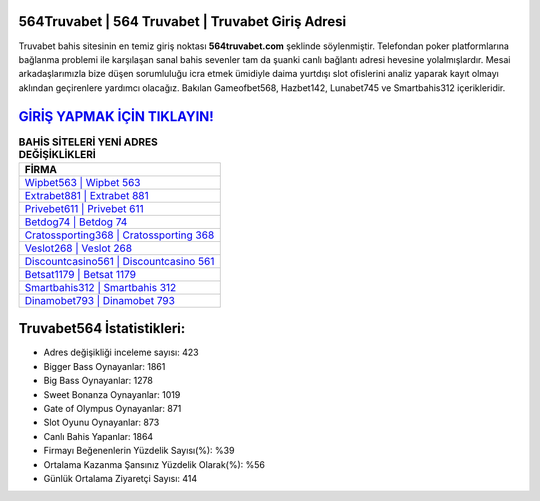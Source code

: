 ﻿564Truvabet | 564 Truvabet | Truvabet Giriş Adresi
===================================

.. image:: images/truvabet-giris.jpg
   :width: 600
   
Truvabet bahis sitesinin en temiz giriş noktası **564truvabet.com** şeklinde söylenmiştir. Telefondan poker platformlarına bağlanma problemi ile karşılaşan sanal bahis sevenler tam da şuanki canlı bağlantı adresi hevesine yolalmışlardır. Mesai arkadaşlarımızla bize düşen sorumluluğu icra etmek ümidiyle daima yurtdışı slot ofislerini analiz yaparak kayıt olmayı aklından geçirenlere yardımcı olacağız. Bakılan Gameofbet568, Hazbet142, Lunabet745 ve Smartbahis312 içerikleridir.

`GİRİŞ YAPMAK İÇİN TIKLAYIN! <https://cutt.ly/QwVVg2Vk>`_
==============

.. list-table:: **BAHİS SİTELERİ YENİ ADRES DEĞİŞİKLİKLERİ**
   :widths: 100
   :header-rows: 1

   * - FİRMA
   * - `Wipbet563 | Wipbet 563 <wipbet563-wipbet-563-wipbet-giris-adresi.html>`_
   * - `Extrabet881 | Extrabet 881 <extrabet881-extrabet-881-extrabet-giris-adresi.html>`_
   * - `Privebet611 | Privebet 611 <privebet611-privebet-611-privebet-giris-adresi.html>`_	 
   * - `Betdog74 | Betdog 74 <betdog74-betdog-74-betdog-giris-adresi.html>`_	 
   * - `Cratossporting368 | Cratossporting 368 <cratossporting368-cratossporting-368-cratossporting-giris-adresi.html>`_ 
   * - `Veslot268 | Veslot 268 <veslot268-veslot-268-veslot-giris-adresi.html>`_
   * - `Discountcasino561 | Discountcasino 561 <discountcasino561-discountcasino-561-discountcasino-giris-adresi.html>`_	 
   * - `Betsat1179 | Betsat 1179 <betsat1179-betsat-1179-betsat-giris-adresi.html>`_
   * - `Smartbahis312 | Smartbahis 312 <smartbahis312-smartbahis-312-smartbahis-giris-adresi.html>`_
   * - `Dinamobet793 | Dinamobet 793 <dinamobet793-dinamobet-793-dinamobet-giris-adresi.html>`_
	 
Truvabet564 İstatistikleri:
===================================	 
* Adres değişikliği inceleme sayısı: 423
* Bigger Bass Oynayanlar: 1861
* Big Bass Oynayanlar: 1278
* Sweet Bonanza Oynayanlar: 1019
* Gate of Olympus Oynayanlar: 871
* Slot Oyunu Oynayanlar: 873
* Canlı Bahis Yapanlar: 1864
* Firmayı Beğenenlerin Yüzdelik Sayısı(%): %39
* Ortalama Kazanma Şansınız Yüzdelik Olarak(%): %56
* Günlük Ortalama Ziyaretçi Sayısı: 414
